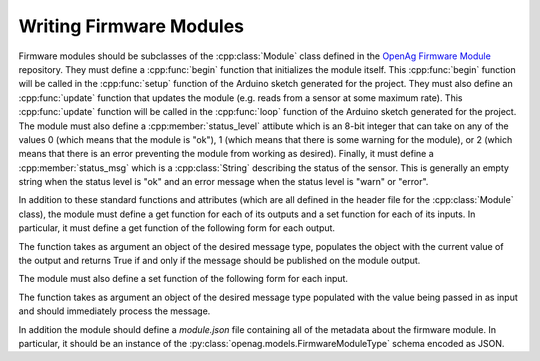 .. _writing-firmware-modules:

Writing Firmware Modules
========================

Firmware modules should be subclasses of the :cpp:class:`Module` class defined
in the `OpenAg Firmware Module
<https://github.com/OpenAgInitiative/openag_firmware_module>`_ repository. They
must define a :cpp:func:`begin` function that initializes the module itself.
This :cpp:func:`begin` function will be called in the :cpp:func:`setup`
function of the Arduino sketch generated for the project. They must also define
an :cpp:func:`update` function that updates the module (e.g. reads from a
sensor at some maximum rate). This :cpp:func:`update` function
will be called in the :cpp:func:`loop` function of the Arduino sketch generated
for the project. The module must also define a :cpp:member:`status_level`
attibute which is an 8-bit integer that can take on any of the values 0 (which
means that the module is "ok"), 1 (which means that there is some warning for
the module), or 2 (which means that there is an error preventing the module
from working as desired). Finally, it must define a :cpp:member:`status_msg`
which is a :cpp:class:`String` describing the status of the sensor. This is
generally an empty string when the status level is "ok" and an error message
when the status level is "warn" or "error".

In addition to these standard functions and attributes (which are all defined
in the header file for the :cpp:class:`Module` class), the module must define a
get function for each of its outputs and a set function for each of its inputs.
In particular, it must define a get function of the following form for each
output.

.. cpp:function:: bool get_OUTPUT_NAME(OUTPUT_TYPE &msg)

The function takes as argument an object of the desired message type, populates
the object with the current value of the output and returns True if and only if
the message should be published on the module output.

The module must also define a set function of the following form for each
input.

.. cpp:function:: void set_INPUT_NAME(INPUT_TYPE msg)

The function takes as argument an object of the desired message type populated
with the value being passed in as input and should immediately process the
message.

In addition the module should define a `module.json` file containing all of the
metadata about the firmware module. In particular, it should be an instance of
the :py:class:`openag.models.FirmwareModuleType` schema encoded as JSON.
